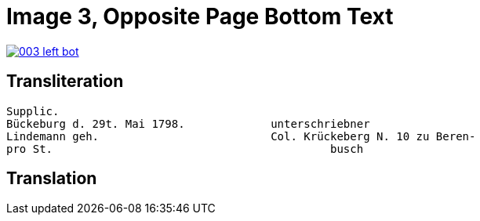 = Image 3, Opposite Page Bottom Text
:page-role: wide

image::003-left-bot.png[link=self]

== Transliteration

[verse]
____
Supplic.                        
Bückeburg d. 29t. Mai 1798.             unterschriebner  
Lindemann geh.                          Col. Krückeberg N. 10 zu Beren-  
pro St.                                          busch                          
____

== Translation

[verse]
____
____
